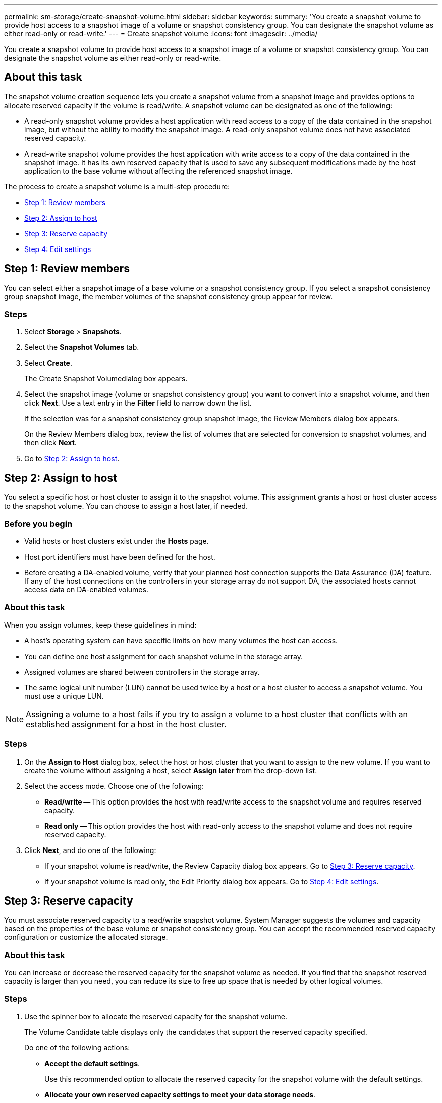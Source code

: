 ---
permalink: sm-storage/create-snapshot-volume.html
sidebar: sidebar
keywords: 
summary: 'You create a snapshot volume to provide host access to a snapshot image of a volume or snapshot consistency group. You can designate the snapshot volume as either read-only or read-write.'
---
= Create snapshot volume
:icons: font
:imagesdir: ../media/

[.lead]
You create a snapshot volume to provide host access to a snapshot image of a volume or snapshot consistency group. You can designate the snapshot volume as either read-only or read-write.

== About this task

The snapshot volume creation sequence lets you create a snapshot volume from a snapshot image and provides options to allocate reserved capacity if the volume is read/write. A snapshot volume can be designated as one of the following:

* A read-only snapshot volume provides a host application with read access to a copy of the data contained in the snapshot image, but without the ability to modify the snapshot image. A read-only snapshot volume does not have associated reserved capacity.
* A read-write snapshot volume provides the host application with write access to a copy of the data contained in the snapshot image. It has its own reserved capacity that is used to save any subsequent modifications made by the host application to the base volume without affecting the referenced snapshot image.

The process to create a snapshot volume is a multi-step procedure:

* <<TASK_010F7165D38B4243A1CF3BC7EDA293C7,Step 1: Review members>>
* <<TASK_4BB7F88134124F04A11E960D53A214B3,Step 2: Assign to host>>
* <<TASK_DCAB2E61DED74615A28517A0E9075EEE,Step 3: Reserve capacity>>
* <<TASK_726F3A79B5C44B4B89390A5AB9F89E5B,Step 4: Edit settings>>

== Step 1: Review members

[.lead]
You can select either a snapshot image of a base volume or a snapshot consistency group. If you select a snapshot consistency group snapshot image, the member volumes of the snapshot consistency group appear for review.

=== Steps

. Select *Storage* > *Snapshots*.
. Select the *Snapshot Volumes* tab.
. Select *Create*.
+
The Create Snapshot Volumedialog box appears.

. Select the snapshot image (volume or snapshot consistency group) you want to convert into a snapshot volume, and then click *Next*. Use a text entry in the *Filter* field to narrow down the list.
+
If the selection was for a snapshot consistency group snapshot image, the Review Members dialog box appears.
+
On the Review Members dialog box, review the list of volumes that are selected for conversion to snapshot volumes, and then click *Next*.

. Go to <<TASK_4BB7F88134124F04A11E960D53A214B3,Step 2: Assign to host>>.

== Step 2: Assign to host

[.lead]
You select a specific host or host cluster to assign it to the snapshot volume. This assignment grants a host or host cluster access to the snapshot volume. You can choose to assign a host later, if needed.

=== Before you begin

* Valid hosts or host clusters exist under the *Hosts* page.
* Host port identifiers must have been defined for the host.
* Before creating a DA-enabled volume, verify that your planned host connection supports the Data Assurance (DA) feature. If any of the host connections on the controllers in your storage array do not support DA, the associated hosts cannot access data on DA-enabled volumes.

=== About this task

When you assign volumes, keep these guidelines in mind:

* A host's operating system can have specific limits on how many volumes the host can access.
* You can define one host assignment for each snapshot volume in the storage array.
* Assigned volumes are shared between controllers in the storage array.
* The same logical unit number (LUN) cannot be used twice by a host or a host cluster to access a snapshot volume. You must use a unique LUN.

[NOTE]
====
Assigning a volume to a host fails if you try to assign a volume to a host cluster that conflicts with an established assignment for a host in the host cluster.
====

=== Steps

. On the *Assign to Host* dialog box, select the host or host cluster that you want to assign to the new volume. If you want to create the volume without assigning a host, select *Assign later* from the drop-down list.
. Select the access mode. Choose one of the following:
 ** *Read/write* -- This option provides the host with read/write access to the snapshot volume and requires reserved capacity.
 ** *Read only* -- This option provides the host with read-only access to the snapshot volume and does not require reserved capacity.
. Click *Next*, and do one of the following:
 ** If your snapshot volume is read/write, the Review Capacity dialog box appears. Go to <<TASK_DCAB2E61DED74615A28517A0E9075EEE,Step 3: Reserve capacity>>.
 ** If your snapshot volume is read only, the Edit Priority dialog box appears. Go to <<TASK_726F3A79B5C44B4B89390A5AB9F89E5B,Step 4: Edit settings>>.

== Step 3: Reserve capacity

[.lead]
You must associate reserved capacity to a read/write snapshot volume. System Manager suggests the volumes and capacity based on the properties of the base volume or snapshot consistency group. You can accept the recommended reserved capacity configuration or customize the allocated storage.

=== About this task

You can increase or decrease the reserved capacity for the snapshot volume as needed. If you find that the snapshot reserved capacity is larger than you need, you can reduce its size to free up space that is needed by other logical volumes.

=== Steps

. Use the spinner box to allocate the reserved capacity for the snapshot volume.
+
The Volume Candidate table displays only the candidates that support the reserved capacity specified.
+
Do one of the following actions:

 ** *Accept the default settings*.
+
Use this recommended option to allocate the reserved capacity for the snapshot volume with the default settings.

 ** *Allocate your own reserved capacity settings to meet your data storage needs*.
+
If you change the default reserved capacity setting, click *Refresh Candidates* to refresh the candidate list for the reserved capacity you specified.
+
Allocate the reserved capacity using the following guidelines.

  *** The default setting for reserved capacity is 40% of the capacity of the base volume, and usually this capacity is sufficient.
  *** The capacity needed varies, depending on the frequency and size of I/O writes to the volumes and the quantity and duration of snapshot image collection.

. (Optional) If you are creating the snapshot volume for a snapshot consistency group, the option to *Change candidate* appears in the Reserved Capacity Candidates table. Click *Change candidate* to select an alternate reserved capacity candidate.
. Click *Next*, and go to <<TASK_726F3A79B5C44B4B89390A5AB9F89E5B,Step 4: Edit settings>>.

== Step 4: Edit settings

[.lead]
You can change the settings for a snapshot volume such as its name, caching, reserved capacity alert thresholds, and so on.

=== About this task

You can add the volume to solid-state disk (SSD) cache as a way to improve read-only performance. SSD cache consists of a set of SSD drives that you logically group together in your storage array.

=== Steps

. Accept or change the settings for the snapshot volume as appropriate.
+
Field Details
+
|===
| Setting| Description
a|
*Snapshot volume settings*
a|
Name
a|
Specify the name for the snapshot volume.
a|
Enable SSD Cache
a|
Choose this option to enable read-only caching on SSDs.
a|
*Reserved capacity settings*
a|
Alert me when...
a|
    *Appears only for a read/write snapshot volume*.
+
Use the spinner box to adjust the percentage point at which the system sends an alert notification when the reserved capacity for a snapshot group is nearing full.
+
When the reserved capacity for the snapshot group exceeds the specified threshold, use the advance notice to increase reserved capacity or to delete unnecessary objects before the remaining space runs out.
+
|===

. Review the snapshot volume configuration. Click *Back* to make any changes.
. When you are satisfied with your snapshot volume configuration, click *Finish*.

=== Results

System Manager creates the snapshot volume in a normal state.

If the snapshot volume shows in a pending state, the base volume is a member of an asynchronous mirror group completing a synchronizing operation.
